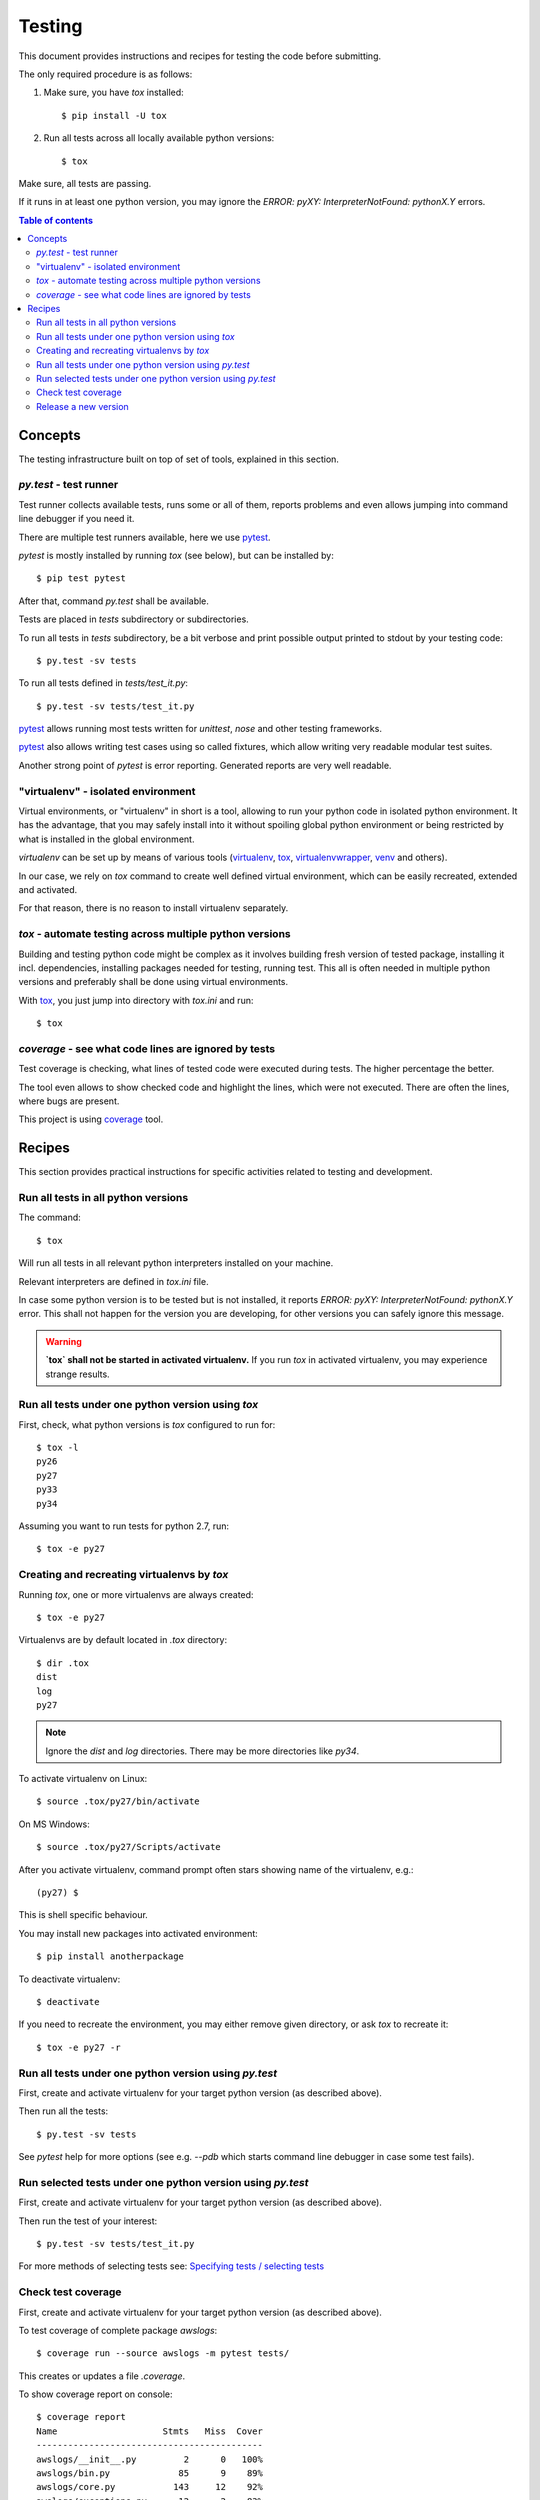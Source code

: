 =======
Testing
=======

This document provides instructions and recipes for testing the code before
submitting.

The only required procedure is as follows:

1. Make sure, you have `tox` installed::

   $ pip install -U tox

2. Run all tests across all locally available python versions::

   $ tox

Make sure, all tests are passing.

If it runs in at least one python version, you may ignore the `ERROR:
pyXY: InterpreterNotFound: pythonX.Y` errors.

.. contents:: Table of contents

Concepts
========

The testing infrastructure built on top of set of tools, explained in this
section.

`py.test` - test runner
-----------------------
Test runner collects available tests, runs some or all of them, reports
problems and even allows jumping into command line debugger if you need it.

There are multiple test runners available, here we use pytest_.

.. _pytest: http://pytest.org/latest/

`pytest` is mostly installed by running `tox` (see below), but can be installed by::

    $ pip test pytest

After that, command `py.test` shall be available.

Tests are placed in `tests` subdirectory or subdirectories.

To run all tests in `tests` subdirectory, be a bit verbose and print possible
output printed to stdout by your testing code::

    $ py.test -sv tests

To run all tests defined in `tests/test_it.py`::

    $ py.test -sv tests/test_it.py

pytest_ allows running most tests written for `unittest`, `nose` and other testing frameworks.

pytest_ also allows writing test cases using so called fixtures, which allow
writing very readable modular test suites.

Another strong point of `pytest` is error reporting. Generated reports are very well readable.

"virtualenv" - isolated environment
-----------------------------------

Virtual environments, or "virtualenv" in short is a tool, allowing to run your
python code in isolated python environment. It has the advantage, that you may
safely install into it without spoiling global python environment or being
restricted by what is installed in the global environment.

`virtualenv` can be set up by means of various tools (virtualenv_, tox_,
virtualenvwrapper_, venv_ and others).

In our case, we rely on `tox` command to create well defined virtual
environment, which can be easily recreated, extended and activated.

For that reason, there is no reason to install virtualenv separately.

.. _virtualenv: https://virtualenv.pypa.io/en/latest/

.. _tox: https://testrun.org/tox/latest/

.. _virtualenvwrapper: http://virtualenvwrapper.readthedocs.org/en/latest/

.. _venv: https://docs.python.org/3/library/venv.html


`tox` - automate testing across multiple python versions
--------------------------------------------------------

Building and testing python code might be complex as it involves building
fresh version of tested package, installing it incl. dependencies, installing
packages needed for testing, running test. This all is often needed in multiple
python versions and preferably shall be done using virtual environments.

With tox_, you just jump into directory with `tox.ini` and run::

    $ tox

`coverage` - see what code lines are ignored by tests
-----------------------------------------------------
Test coverage is checking, what lines of tested code were executed during
tests. The higher percentage the better.

The tool even allows to show checked code and highlight the lines, which were
not executed. There are often the lines, where bugs are present.

This project is using coverage_ tool.

.. _coverage: http://coverage.readthedocs.org/en/

Recipes
=======

This section provides practical instructions for specific activities related to
testing and development.

Run all tests in all python versions
------------------------------------
The command::

    $ tox

Will run all tests in all relevant python interpreters installed on your machine.

Relevant interpreters are defined in `tox.ini` file.

In case some python version is to be tested but is not installed, it reports
`ERROR: pyXY: InterpreterNotFound: pythonX.Y` error. This shall not happen for
the version you are developing, for other versions you can safely ignore this
message.

.. warning:: **`tox` shall not be started in activated virtualenv.**
    If you run `tox` in activated virtualenv, you may experience strange
    results.


Run all tests under one python version using `tox`
--------------------------------------------------
First, check, what python versions is `tox` configured to run for::

    $ tox -l
    py26
    py27
    py33
    py34

Assuming you want to run tests for python 2.7, run::

    $ tox -e py27

Creating and recreating virtualenvs by `tox`
--------------------------------------------

Running `tox`, one or more virtualenvs are always created::

    $ tox -e py27

Virtualenvs are by default located in `.tox` directory::

    $ dir .tox
    dist
    log
    py27

.. note:: Ignore the `dist` and `log` directories. There may be more directories like `py34`.

To activate virtualenv on Linux::

    $ source .tox/py27/bin/activate

On MS Windows::

    $ source .tox/py27/Scripts/activate

After you activate virtualenv, command prompt often stars showing name of the virtualenv, e.g.::

    (py27) $

This is shell specific behaviour.

You may install new packages into activated environment::

    $ pip install anotherpackage

To deactivate virtualenv::

    $ deactivate

If you need to recreate the environment, you may either remove given directory,
or ask `tox` to recreate it::

    $ tox -e py27 -r

Run all tests under one python version using `py.test`
------------------------------------------------------

First, create and activate virtualenv for your target python version (as described above).

Then run all the tests::

    $ py.test -sv tests

See `pytest` help for more options (see e.g. `--pdb` which starts command line
debugger in case some test fails).


Run selected tests under one python version using `py.test`
-----------------------------------------------------------

First, create and activate virtualenv for your target python version (as described above).

Then run the test of your interest::

    $ py.test -sv tests/test_it.py

For more methods of selecting tests see: `Specifying tests / selecting tests`_

.. _`Specifying tests / selecting tests`: https://pytest.org/latest/usage.html#specifying-tests-selecting-tests

Check test coverage
-------------------

First, create and activate virtualenv for your target python version (as described above).

To test coverage of complete package `awslogs`::

    $ coverage run --source awslogs -m pytest tests/

This creates or updates a file `.coverage`.

To show coverage report on console::

    $ coverage report
    Name                    Stmts   Miss  Cover
    -------------------------------------------
    awslogs/__init__.py         2      0   100%
    awslogs/bin.py             85      9    89%
    awslogs/core.py           143     12    92%
    awslogs/exceptions.py      12      2    83%
    -------------------------------------------
    TOTAL                     242     23    90%
    
You may also generate nice HTML report, showing your source code highlighting
lines, which were ignored by your tests.

First create the HTML report::

    $ coverage html

Then open it in your web browser, e.g. in Firefox::

    $ firefox htmlcov/index.html


Release a new version
---------------------

This task is relevant to package maintainer only.

This packages uses pbr_ package for building resulting package.

When is all ready for release:

1. Commit all changes to git
2. Run the tests to be sure, all is really ready
3. Add "version" tag to git, e.g.: `$ git tag -a 9.10`
4. Build the distributable (more details below)
5. Upload the distributable to pypi as usually

To build the distributable, there are few options.

Running `tox` creates the package in `.tox/dist` directory.

Or you may activate relevant virtualenv and run::

    $ python setup.py <buld_command_you_prefer>

.. _pbr: http://docs.openstack.org/developer/pbr/
